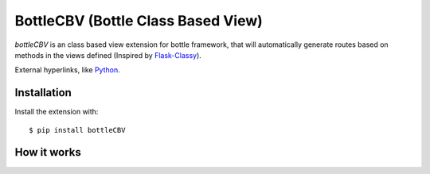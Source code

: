 BottleCBV (Bottle Class Based View)
=============

.. module:: bottleCBV

`bottleCBV` is an class based view extension for bottle framework, 
that will automatically generate routes based on methods in the views defined (Inspired by `Flask-Classy
<http://github.com/apiguy/flask-classy>`_).

External hyperlinks, like `Python 
<http://www.python.org/>`_.


Installation
------------

Install the extension with::

    $ pip install bottleCBV

How it works
----------------------
